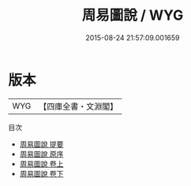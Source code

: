 #+TITLE: 周易圖說 / WYG
#+DATE: 2015-08-24 21:57:09.001659
* 版本
 |       WYG|【四庫全書・文淵閣】|
目次
 - [[file:KR1a0087_000.txt::000-1a][周易圖說 提要]]
 - [[file:KR1a0087_000.txt::000-4a][周易圖說 原序]]
 - [[file:KR1a0087_001.txt::001-1a][周易圖說 卷上]]
 - [[file:KR1a0087_002.txt::002-1a][周易圖說 卷下]]
